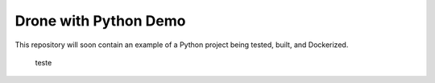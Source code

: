 Drone with Python Demo
======================

This repository will soon contain an example of a Python project being
tested, built, and Dockerized.
 teste
